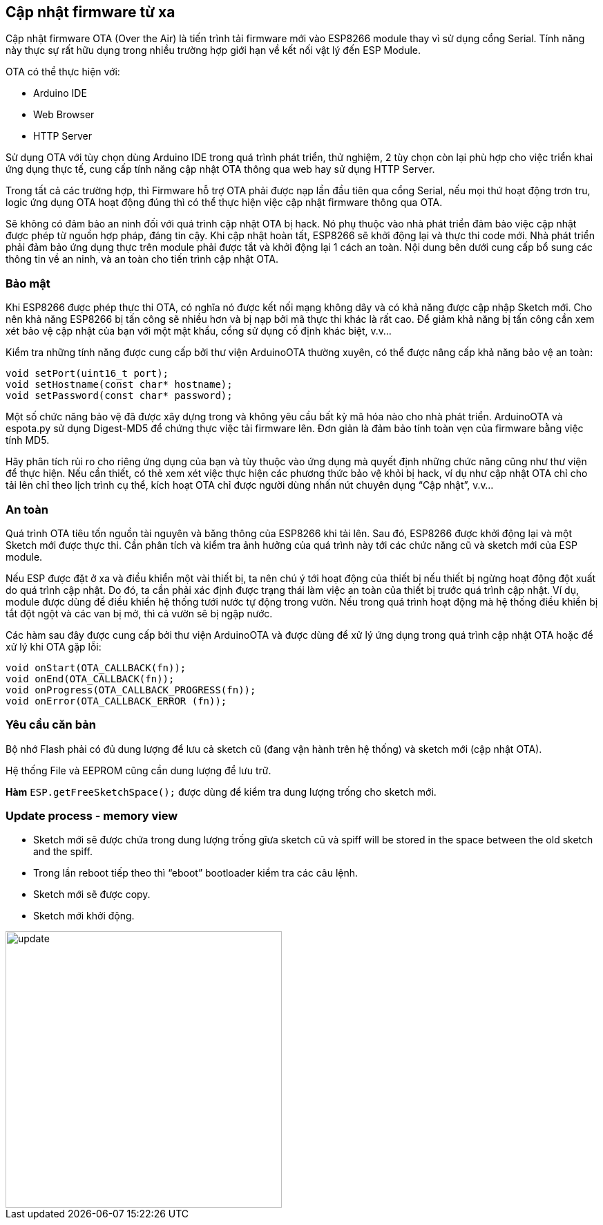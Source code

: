== Cập nhật firmware từ xa

Cập nhật firmware OTA (Over the Air) là tiến trình tải firmware mới vào ESP8266 module thay vì sử dụng cổng Serial. Tính năng này thực sự rất hữu dụng trong nhiều trường hợp giới hạn về kết nối vật lý đến ESP Module.

OTA có thể thực hiện với:

* Arduino IDE
* Web Browser
* HTTP Server

Sử dụng OTA với tùy chọn dùng Arduino IDE trong quá trình phát triển, thử nghiệm, 2 tùy chọn còn lại phù hợp cho việc triển khai ứng dụng thực tế, cung cấp tính năng cập nhật OTA thông qua web hay sử dụng HTTP Server.

Trong tất cả các trường hợp, thì Firmware hỗ trợ OTA phải được nạp lần đầu tiên qua cổng Serial, nếu mọi thứ hoạt động trơn tru, logic ứng dụng OTA hoạt động đúng thì có thể thực hiện việc cập nhật firmware thông qua OTA.

Sẽ không có đảm bảo an ninh đối với quá trình cập nhật OTA bị hack. Nó phụ thuộc vào nhà phát triển đảm bảo việc cập nhật được phép từ nguồn hợp pháp, đáng tin cậy. Khi cập nhật hoàn tất, ESP8266 sẽ khởi động lại và thực thi code mới. Nhà phát triển phải đảm bảo ứng dụng thực trên module phải được tắt và khởi động lại 1 cách an toàn. Nội dung bên dưới cung cấp bổ sung các thông tin về an ninh, và an toàn cho tiến trình cập nhật OTA.

=== Bảo mật

Khi ESP8266 được phép thực thi OTA, có nghĩa nó được kết nối mạng không dây và có khả năng được cập nhập Sketch mới. Cho nên khả năng ESP8266 bị tấn công sẽ nhiều hơn và bị nạp bởi mã thực thi khác là rất cao. Để giảm khả năng bị tấn công cần xem xét bảo vệ cập nhật của bạn với một mật khẩu, cổng sử dụng cố định khác biệt, v.v…

Kiểm tra những tính năng được cung cấp bởi thư viện ArduinoOTA thường xuyên, có thể được nâng cấp khả năng bảo vệ an toàn:

[source, c]
----
void setPort(uint16_t port);
void setHostname(const char* hostname);
void setPassword(const char* password);
----

Một số chức năng bảo vệ đã được xây dựng trong và không yêu cầu bất kỳ mã hóa nào cho nhà phát triển. ArduinoOTA và espota.py sử dụng Digest-MD5 để chứng thực việc tải firmware lên. Đơn giản là đảm bảo tính toàn vẹn của firmware bằng việc tính MD5.

Hãy phân tích rủi ro cho riêng ứng dụng của bạn và tùy thuộc vào ứng dụng mà quyết định những chức năng cũng như thư viện để thực hiện. Nếu cần thiết, có thẻ xem xét việc thực hiện các phương thức bảo vệ khỏi bị hack, ví dụ như cập nhật OTA chỉ cho tải lên chỉ theo lịch trình cụ thể, kích hoạt OTA chỉ được người dùng nhấn nút chuyên dụng “Cập nhật”, v.v…

=== An toàn

Quá trình OTA tiêu tốn nguồn tài nguyên và băng thông của ESP8266 khi tải lên. Sau đó, ESP8266 được khởi động lại và một Sketch mới được thực thi. Cần phân tích và kiểm tra ảnh hưởng của quá trình này tới các chức năng cũ và sketch mới của ESP module.

Nếu ESP được đặt ở xa và điều khiển một vài thiết bị, ta nên chú ý tới hoạt động của thiết bị nếu thiết bị ngừng hoạt động đột xuất do quá trình cập nhật. Do đó, ta cần phải xác định được trạng thái làm việc an toàn của thiết bị trước quá trình cập nhật. Ví dụ, module được dùng để điều khiển hệ thống tưới nước tự động trong vườn. Nếu trong quá trình hoạt động mà hệ thống điều khiển bị tắt đột ngột và các van bị mở, thì cả vườn sẽ bị ngập nước.

Các hàm sau đây được cung cấp bởi thư viện ArduinoOTA và được dùng để xử lý ứng dụng trong quá trình cập nhật OTA hoặc để xử lý khi OTA gặp lỗi:

[source, c]
----
void onStart(OTA_CALLBACK(fn));
void onEnd(OTA_CALLBACK(fn));
void onProgress(OTA_CALLBACK_PROGRESS(fn));
void onError(OTA_CALLBACK_ERROR (fn));
----

=== Yêu cầu căn bản

Bộ nhớ Flash phải có đủ dung lượng để lưu cả sketch cũ (đang vận hành trên hệ thống) và sketch mới (cập nhật OTA).

Hệ thống File và EEPROM cũng cần dung lượng để lưu trữ.

*Hàm* `ESP.getFreeSketchSpace();` được dùng để kiểm tra dung lượng trống cho sketch mới.

=== Update process - memory view

* Sketch mới sẽ được chứa trong dung lượng trống gĩưa sketch cũ và spiff will be stored in the space between the old sketch and the spiff.
* Trong lần reboot tiếp theo thì “eboot” bootloader kiểm tra các câu lệnh.
* Sketch mới sẽ được copy.
* Sketch mới khởi động.

image::08-fota/update.png[width=400, role="center", align="center"]


